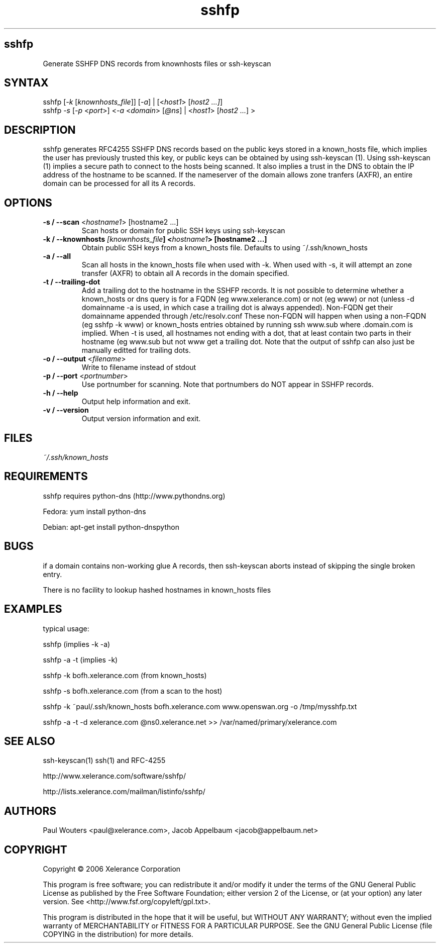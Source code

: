 .TH "sshfp" "1" "1.1.2" "Paul Wouters" "Internet / DNS"
.SH "sshfp"
.LP 
Generate SSHFP DNS records from knownhosts files or ssh-keyscan
.SH "SYNTAX"
.LP 
sshfp [\fI\-k\fP [\fIknownhosts_file\fP]] [\fI\-a\fP] | [<\fIhost1\fP> [\fIhost2 ...]\fP]
.br 
sshfp \fI\-s\fP [\fI\-p\fP <\fIport\fP>] <\fI\-a\fP <\fIdomain\fP> [\fI@ns\fP] | <\fIhost1\fP> [\fIhost2 ...\fP] >
.SH "DESCRIPTION"
.LP 
sshfp generates RFC4255 SSHFP DNS records based on the public keys
stored in a known_hosts file, which implies the user has
previously trusted this key, or public keys can be obtained
by using ssh\-keyscan (1). Using ssh\-keyscan (1) implies a secure path to connect to the hosts being scanned.
It also implies a trust in the DNS to obtain the IP address of
the hostname to be scanned. If the nameserver of the domain allows zone tranfers (AXFR), an entire domain can be processed for all its A records.
.SH "OPTIONS"
.LP 
.TP 
\fB\-s / \-\-scan\fR <\fIhostname1\fP> [hostname2 ...]
Scan hosts or domain for public SSH keys using ssh\-keyscan 
.TP 
\fB\-k / \-\-knownhosts \fI[knownhosts_file\fP] <\fIhostname1\fP> [hostname2 ...]
Obtain public SSH keys from a known_hosts file. Defaults to using ~/.ssh/known_hosts
.TP 
\fB\-a / \-\-all\fR
Scan all hosts in the known_hosts file when used with \-k. When used with \-s, it will attempt an zone transfer (AXFR) to obtain all A records in the domain specified.
.TP 
\fB\-t / \-\-trailing\-dot\fR
Add a trailing dot to the hostname in the SSHFP records.  It is not possible
to determine whether a known_hosts or dns query is for a FQDN (eg www.xelerance.com)
or not (eg www) or not (unless \-d domainname \-a is used, in which case a trailing dot
is always appended). Non\-FQDN get their domainname appended through /etc/resolv.conf
These non\-FQDN will happen when using a non\-FQDN (eg sshfp \-k www)
or known_hosts entries obtained by running ssh www.sub where .domain.com is implied.
When \-t is used, all hostnames not ending with a dot, that at least contain two parts
in their hostname (eg www.sub but not www get a trailing dot. Note that the output of
sshfp can also just be manually editted for trailing dots.
.TP 
\fB\-o / \-\-output\fR <\fIfilename\fP>
Write to filename instead of stdout
.TP
\fB\-p / \-\-port\fR <\fIportnumber\fP> 
Use portnumber for scanning. Note that portnumbers do NOT appear in SSHFP records.
.TP 
\fB\-h / \-\-help\fR
Output help information and exit.
.TP 
\fB\-v / \-\-version\fR
Output version information and exit.
.SH "FILES"
.LP 
\fI~/.ssh/known_hosts\fP 
.SH "REQUIREMENTS"
.LP 
sshfp requires python-dns (http://www.pythondns.org)
.LP
Fedora: yum install python-dns
.LP
Debian: apt-get install python-dnspython
.SH "BUGS"
.LP 
if a domain contains non\-working glue A records, then ssh\-keyscan aborts instead of skipping the single broken entry.
.LP 
There is no facility to lookup hashed hostnames in known_hosts files
.SH "EXAMPLES"
typical usage:
.LP 
sshfp (implies \-k \-a)
.LP 
sshfp \-a \-t (implies \-k)
.LP 
sshfp \-k bofh.xelerance.com (from known_hosts)
.LP
sshfp \-s bofh.xelerance.com (from a scan to the host)
.LP 
sshfp \-k ~paul/.ssh/known_hosts bofh.xelerance.com www.openswan.org \-o /tmp/mysshfp.txt
.LP 
sshfp \-a \-t \-d xelerance.com @ns0.xelerance.net >> /var/named/primary/xelerance.com
.SH "SEE ALSO"
.LP 
ssh\-keyscan(1) ssh(1) and RFC\-4255
.LP
http://www.xelerance.com/software/sshfp/
.LP
http://lists.xelerance.com/mailman/listinfo/sshfp/
.SH "AUTHORS"
.LP
Paul Wouters <paul@xelerance.com>, Jacob Appelbaum <jacob@appelbaum.net>
.SH "COPYRIGHT"
.LP
Copyright © 2006 Xelerance Corporation

This program is free software; you can redistribute it and/or modify it
under the terms of the GNU General Public License as published by the
Free Software Foundation; either version 2 of the License, or (at your
option) any later version.  See <http://www.fsf.org/copyleft/gpl.txt>.

This program is distributed in the hope that it will be useful, but
WITHOUT ANY WARRANTY; without even the implied warranty of
MERCHANTABILITY or FITNESS FOR A PARTICULAR PURPOSE.  See the GNU General
Public License (file COPYING in the distribution) for more details.
